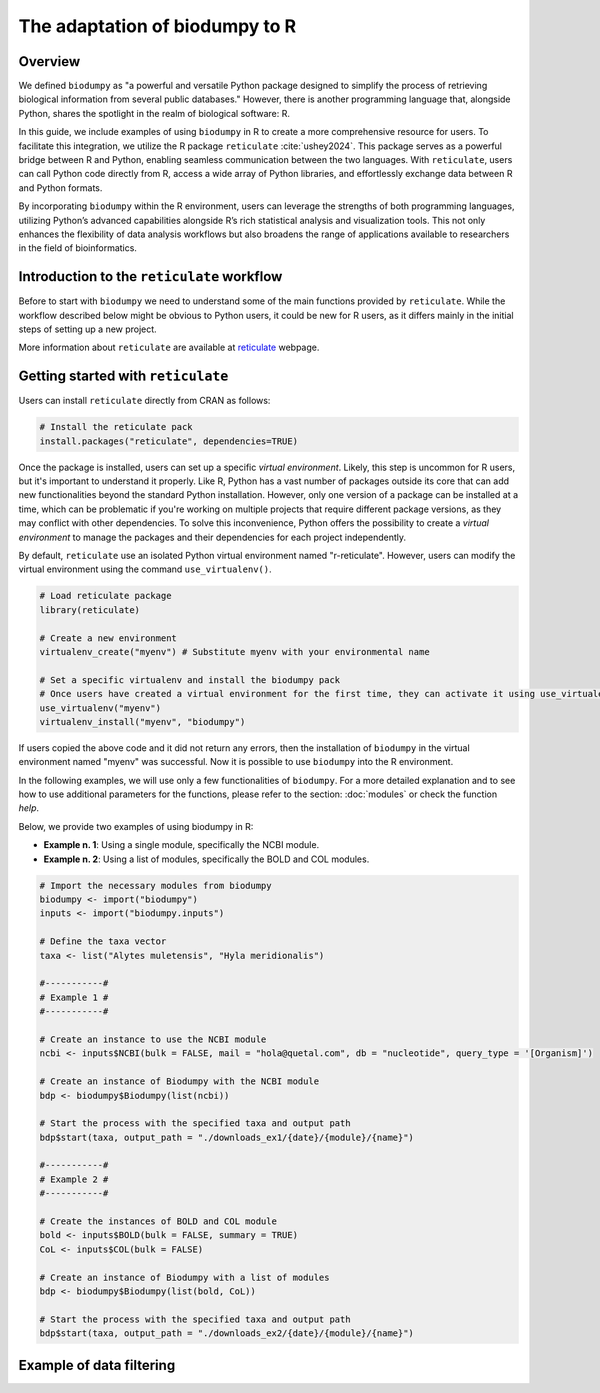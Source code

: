 The adaptation of biodumpy to R
===============================

Overview
--------

We defined ``biodumpy`` as "a powerful and versatile Python package designed to simplify the process of retrieving biological information from several public databases." However, there is another programming language that, alongside Python, shares the spotlight in the realm of biological software: R.

In this guide, we include examples of using ``biodumpy`` in R to create a more comprehensive resource for users. To facilitate this integration, we utilize the R package ``reticulate`` :cite:`ushey2024`. This package serves as a powerful bridge between R and Python, enabling seamless communication between the two languages.
With ``reticulate``, users can call Python code directly from R, access a wide array of Python libraries, and effortlessly exchange data between R and Python formats.

By incorporating ``biodumpy`` within the R environment, users can leverage the strengths of both programming languages, utilizing Python’s advanced capabilities alongside R’s rich statistical analysis and visualization tools. This not only enhances the flexibility of data analysis workflows but also broadens the range of applications available to researchers in the field of bioinformatics.


Introduction to the ``reticulate`` workflow
-------------------------------------------

Before to start with ``biodumpy`` we need to understand some of the main functions provided by ``reticulate``. While the workflow described below might be obvious to Python users, it could be new for R users, as it differs mainly in the initial steps of setting up a new project.

More information about ``reticulate`` are available at `reticulate`_ webpage.

.. _reticulate: https://rstudio.github.io/reticulate/index.html


Getting started with ``reticulate``
-----------------------------------

Users can install ``reticulate`` directly from CRAN as follows:

.. code-block:: R

	# Install the reticulate pack
	install.packages("reticulate", dependencies=TRUE)


Once the package is installed, users can set up a specific *virtual environment*. Likely, this step is uncommon for R users, but it's important to understand it properly. Like R, Python has a vast number of packages outside its core that can add new functionalities beyond the standard Python installation. However, only one version of a package can be installed at a time, which can be problematic if you're working on multiple projects that require different package versions, as they may conflict with other dependencies.
To solve this inconvenience, Python offers the possibility to create a *virtual environment* to manage the packages and their dependencies for each project independently.

By default, ``reticulate`` use an isolated Python virtual environment named "r-reticulate". However, users can modify the virtual environment using the command ``use_virtualenv()``.

.. code-block:: R

	# Load reticulate package
	library(reticulate)

	# Create a new environment
	virtualenv_create("myenv") # Substitute myenv with your environmental name

	# Set a specific virtualenv and install the biodumpy pack
	# Once users have created a virtual environment for the first time, they can activate it using use_virtualenv()
	use_virtualenv("myenv")
	virtualenv_install("myenv", "biodumpy")

If users copied the above code and it did not return any errors, then the installation of ``biodumpy`` in the virtual environment named "myenv" was successful. Now it is possible to use ``biodumpy`` into the R environment.

In the following examples, we will use only a few functionalities of ``biodumpy``. For a more detailed explanation and to see how to use additional parameters for the functions, please refer to the section: :doc:`modules` or check the function *help*.

Below, we provide two examples of using biodumpy in R:

- **Example n. 1**: Using a single module, specifically the NCBI module.
- **Example n. 2**: Using a list of modules, specifically the BOLD and COL modules.

.. code-block:: R

	# Import the necessary modules from biodumpy
	biodumpy <- import("biodumpy")
	inputs <- import("biodumpy.inputs")

	# Define the taxa vector
	taxa <- list("Alytes muletensis", "Hyla meridionalis")

	#-----------#
	# Example 1 #
	#-----------#

	# Create an instance to use the NCBI module
	ncbi <- inputs$NCBI(bulk = FALSE, mail = "hola@quetal.com", db = "nucleotide", query_type = '[Organism]')

	# Create an instance of Biodumpy with the NCBI module
	bdp <- biodumpy$Biodumpy(list(ncbi))

	# Start the process with the specified taxa and output path
	bdp$start(taxa, output_path = "./downloads_ex1/{date}/{module}/{name}")

	#-----------#
	# Example 2 #
	#-----------#

	# Create the instances of BOLD and COL module
	bold <- inputs$BOLD(bulk = FALSE, summary = TRUE)
	CoL <- inputs$COL(bulk = FALSE)

	# Create an instance of Biodumpy with a list of modules
	bdp <- biodumpy$Biodumpy(list(bold, CoL))

	# Start the process with the specified taxa and output path
	bdp$start(taxa, output_path = "./downloads_ex2/{date}/{module}/{name}")


Example of data filtering
-------------------------